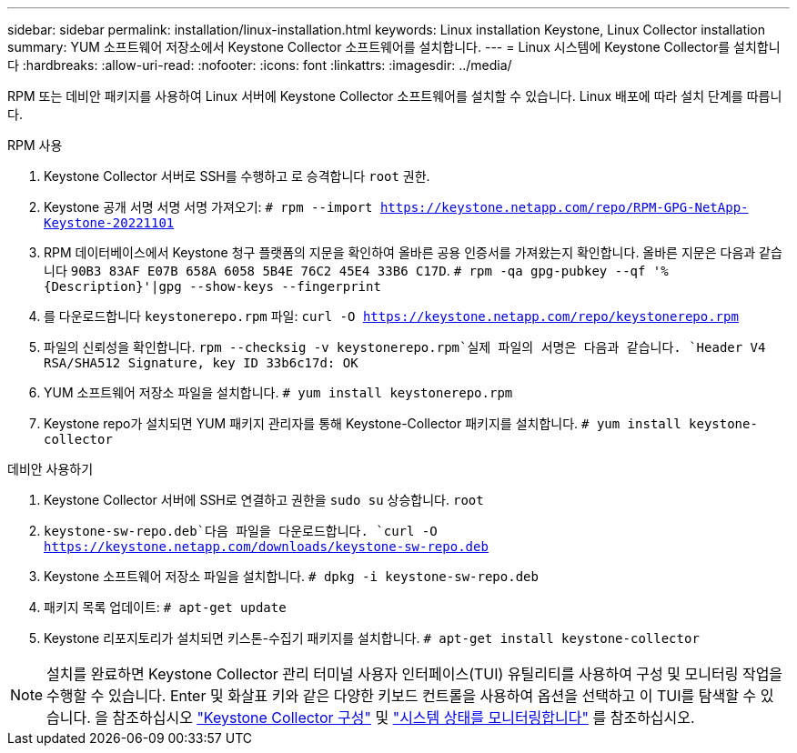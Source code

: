 ---
sidebar: sidebar 
permalink: installation/linux-installation.html 
keywords: Linux installation Keystone, Linux Collector installation 
summary: YUM 소프트웨어 저장소에서 Keystone Collector 소프트웨어를 설치합니다. 
---
= Linux 시스템에 Keystone Collector를 설치합니다
:hardbreaks:
:allow-uri-read: 
:nofooter: 
:icons: font
:linkattrs: 
:imagesdir: ../media/


[role="lead"]
RPM 또는 데비안 패키지를 사용하여 Linux 서버에 Keystone Collector 소프트웨어를 설치할 수 있습니다. Linux 배포에 따라 설치 단계를 따릅니다.

[role="tabbed-block"]
====
.RPM 사용
--
. Keystone Collector 서버로 SSH를 수행하고 로 승격합니다 `root` 권한.
. Keystone 공개 서명 서명 서명 가져오기:
`# rpm --import https://keystone.netapp.com/repo/RPM-GPG-NetApp-Keystone-20221101`
. RPM 데이터베이스에서 Keystone 청구 플랫폼의 지문을 확인하여 올바른 공용 인증서를 가져왔는지 확인합니다. 올바른 지문은 다음과 같습니다
`90B3 83AF E07B 658A 6058 5B4E 76C2 45E4 33B6 C17D`.
`# rpm -qa gpg-pubkey --qf '%{Description}'|gpg --show-keys --fingerprint`
. 를 다운로드합니다 `keystonerepo.rpm` 파일:
`curl -O https://keystone.netapp.com/repo/keystonerepo.rpm`
. 파일의 신뢰성을 확인합니다.
`rpm --checksig -v keystonerepo.rpm`실제 파일의 서명은 다음과 같습니다.
`Header V4 RSA/SHA512 Signature, key ID 33b6c17d: OK`
. YUM 소프트웨어 저장소 파일을 설치합니다.
`# yum install keystonerepo.rpm`
. Keystone repo가 설치되면 YUM 패키지 관리자를 통해 Keystone-Collector 패키지를 설치합니다.
`# yum install keystone-collector`


--
.데비안 사용하기
--
. Keystone Collector 서버에 SSH로 연결하고 권한을
`sudo su` 상승합니다. `root`
.  `keystone-sw-repo.deb`다음 파일을 다운로드합니다.
`curl -O https://keystone.netapp.com/downloads/keystone-sw-repo.deb`
. Keystone 소프트웨어 저장소 파일을 설치합니다.
`# dpkg -i keystone-sw-repo.deb`
. 패키지 목록 업데이트:
`# apt-get update`
. Keystone 리포지토리가 설치되면 키스톤-수집기 패키지를 설치합니다.
`# apt-get install keystone-collector`


--
====

NOTE: 설치를 완료하면 Keystone Collector 관리 터미널 사용자 인터페이스(TUI) 유틸리티를 사용하여 구성 및 모니터링 작업을 수행할 수 있습니다. Enter 및 화살표 키와 같은 다양한 키보드 컨트롤을 사용하여 옵션을 선택하고 이 TUI를 탐색할 수 있습니다. 을 참조하십시오 link:../installation/configuration.html["Keystone Collector 구성"] 및 link:../installation/monitor-health.html["시스템 상태를 모니터링합니다"] 를 참조하십시오.
